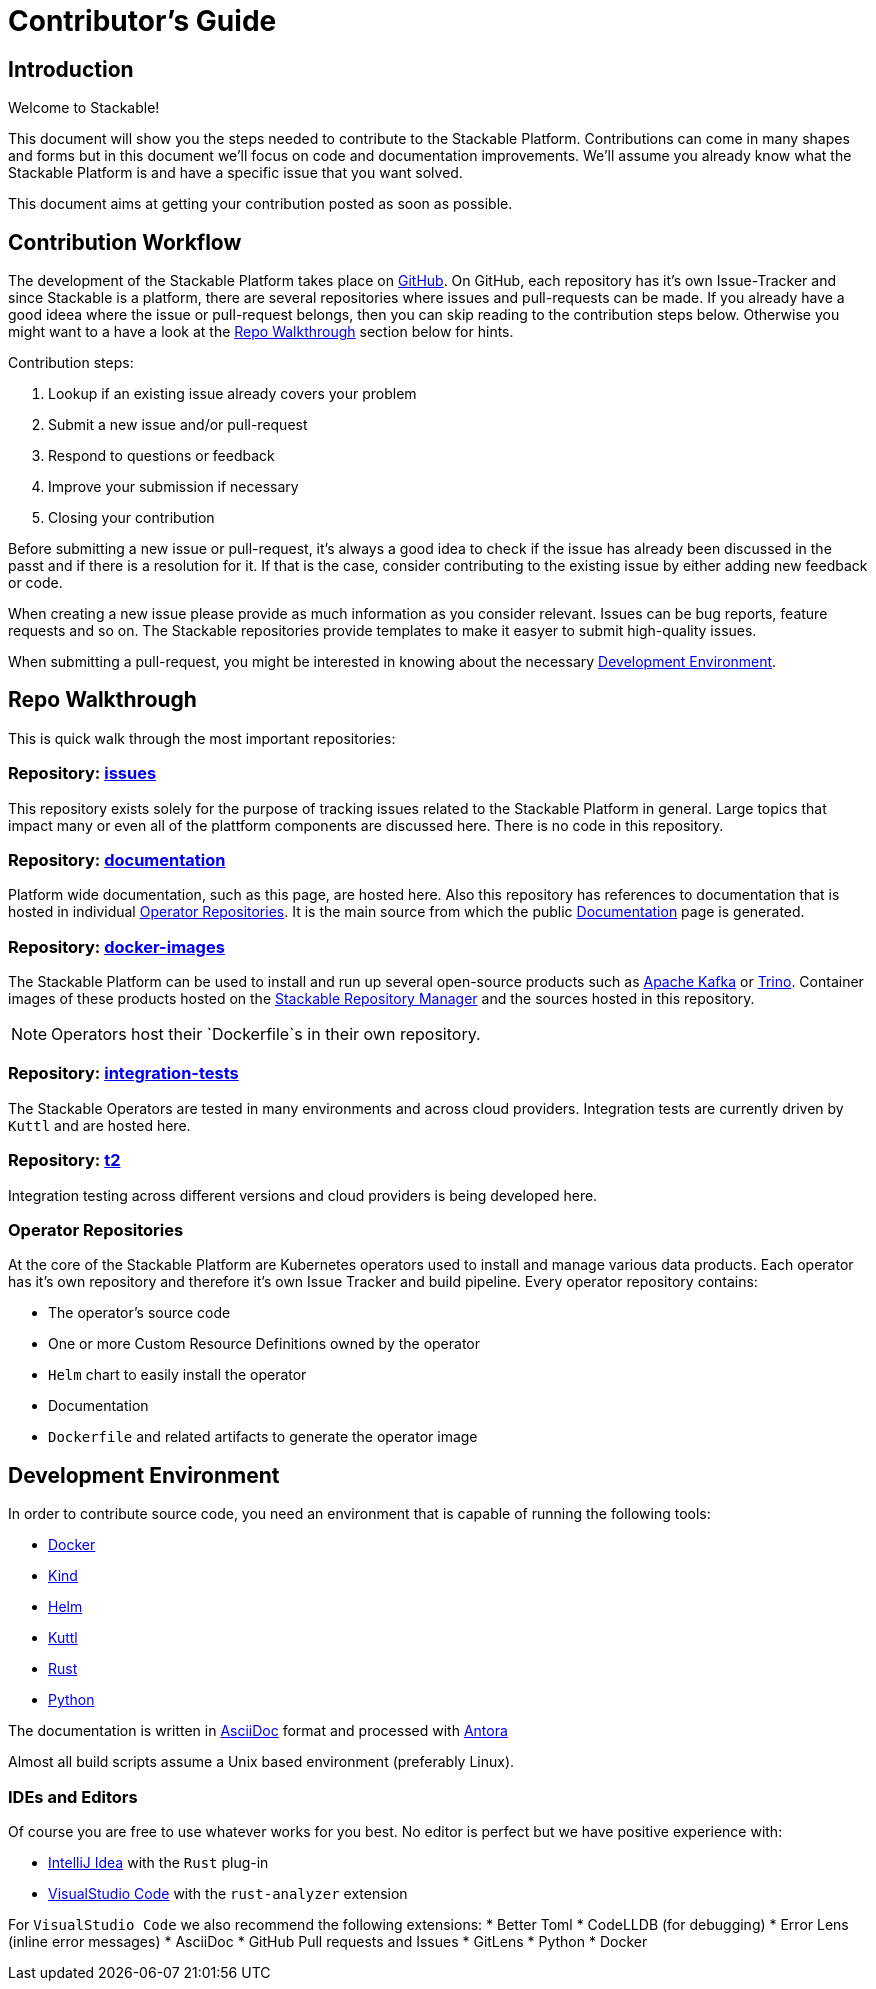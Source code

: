 = Contributor's Guide

== Introduction

Welcome to Stackable!

This document will show you the steps needed to contribute to the Stackable Platform. Contributions can come in many shapes and forms but in this document we'll focus on code and documentation improvements. We'll assume you already know what the Stackable Platform is and have a specific issue that you want solved.

This document aims at getting your contribution posted as soon as possible.

== Contribution Workflow

The development of the Stackable Platform takes place on https://github.com/stackabletech[GitHub]. On GitHub, each repository has it's own Issue-Tracker and since Stackable is a platform, there are several repositories where issues and pull-requests can be made. If you already have a good ideea where the issue or pull-request belongs, then you can skip reading to the contribution steps below. Otherwise you might want to a have a look at the <<Repo Walkthrough>> section below for hints.


Contribution steps:

1. Lookup if an existing issue already covers your problem
2. Submit a new issue and/or pull-request
3. Respond to questions or feedback
4. Improve your submission if necessary
5. Closing your contribution

Before submitting a new issue or pull-request, it's always a good idea to check if the issue has already been discussed in the passt and if there is a resolution for it. If that is the case, consider contributing to the existing issue by either adding new feedback or code.

When creating a new issue please provide as much information as you consider relevant. Issues can be bug reports, feature requests and so on. The Stackable repositories provide templates to make it easyer to submit high-quality issues.  

When submitting a pull-request, you might be interested in knowing about the necessary <<Development Environment>>.

== Repo Walkthrough

This is quick walk through the most important repositories:

=== Repository: https://github.com/stackabletech/issues[issues]

This repository exists solely for the purpose of tracking issues related to the Stackable Platform in general. Large topics that impact many or even all of the plattform components are discussed here. There is no code in this repository.

=== Repository: https://github.com/stackabletech/documentation[documentation]

Platform wide documentation, such as this page, are hosted here. Also this repository has references to documentation that is hosted in individual <<Operator Repositories>>. It is the main source from which the public https://docs.stackable.tech/[Documentation] page is generated.

=== Repository: https://github.com/stackabletech/docker-images[docker-images]

The Stackable Platform can be used to install and run up several open-source products such as https://kafka.apache.org[Apache Kafka] or https://trino.io[Trino]. Container images of these products hosted on the https://repo.stackable.tech/[Stackable Repository Manager] and the sources hosted in this repository.

NOTE: Operators host their `Dockerfile`s in their own repository. 

=== Repository: https://github.com/stackabletech/integration-tests[integration-tests]

The Stackable Operators are tested in many environments and across cloud providers. Integration tests are currently driven by `Kuttl` and are hosted here.

=== Repository: https://github.com/stackabletech/t2[t2]

Integration testing across different versions and cloud providers is being developed here.

=== Operator Repositories

At the core of the Stackable Platform are Kubernetes operators used to install and manage various data products. Each operator has it's own repository and therefore it's own Issue Tracker and build pipeline. Every operator repository contains:

* The operator's source code
* One or more Custom Resource Definitions owned by the operator
* `Helm` chart to easily install the operator
* Documentation
* `Dockerfile` and related artifacts to generate the operator image

== Development Environment

In order to contribute source code, you need an environment that is capable of running the following tools:

* https://www.docker.com/[Docker]
* https://kind.sigs.k8s.io/[Kind]
* https://helm.sh/[Helm]
* https://kuttl.dev/[Kuttl]
* https://www.rust-lang.org/[Rust]
* https://www.python.org/[Python]

The documentation is written in https://asciidoctor.org[AsciiDoc] format and processed with https://antora.org[Antora]

Almost all build scripts assume a Unix based environment (preferably Linux).

=== IDEs and Editors

Of course you are free to use whatever works for you best. No editor is perfect but we have positive experience with:

* https://www.jetbrains.com/idea/[IntelliJ Idea] with the `Rust` plug-in
* https://code.visualstudio.com/[VisualStudio Code] with the `rust-analyzer` extension

For `VisualStudio Code` we also recommend the following extensions:
* Better Toml
* CodeLLDB (for debugging)
* Error Lens (inline error messages)
* AsciiDoc
* GitHub Pull requests and Issues
* GitLens
* Python
* Docker